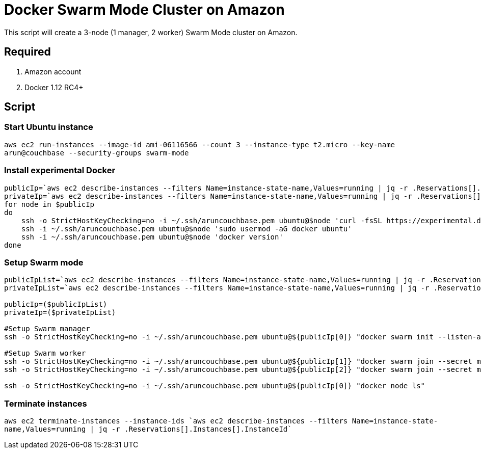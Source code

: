 = Docker Swarm Mode Cluster on Amazon

This script will create a 3-node (1 manager, 2 worker) Swarm Mode cluster on Amazon.

== Required

. Amazon account
. Docker 1.12 RC4+

== Script

=== Start Ubuntu instance

`aws ec2 run-instances --image-id ami-06116566 --count 3 --instance-type t2.micro --key-name arun@couchbase --security-groups swarm-mode`

=== Install experimental Docker

```
publicIp=`aws ec2 describe-instances --filters Name=instance-state-name,Values=running | jq -r .Reservations[].Instances[].PublicDnsName`
privateIp=`aws ec2 describe-instances --filters Name=instance-state-name,Values=running | jq -r .Reservations[].Instances[].PrivateDnsName`
for node in $publicIp
do
    ssh -o StrictHostKeyChecking=no -i ~/.ssh/aruncouchbase.pem ubuntu@$node 'curl -fsSL https://experimental.docker.com/ | sh'
    ssh -i ~/.ssh/aruncouchbase.pem ubuntu@$node 'sudo usermod -aG docker ubuntu'
    ssh -i ~/.ssh/aruncouchbase.pem ubuntu@$node 'docker version'
done
```

=== Setup Swarm mode

```
publicIpList=`aws ec2 describe-instances --filters Name=instance-state-name,Values=running | jq -r .Reservations[].Instances[].PublicDnsName`
privateIpList=`aws ec2 describe-instances --filters Name=instance-state-name,Values=running | jq -r .Reservations[].Instances[].PrivateDnsName`

publicIp=($publicIpList)
privateIp=($privateIpList)

#Setup Swarm manager
ssh -o StrictHostKeyChecking=no -i ~/.ssh/aruncouchbase.pem ubuntu@${publicIp[0]} "docker swarm init --listen-addr ${privateIp[0]}:2377 --secret mySecret"

#Setup Swarm worker
ssh -o StrictHostKeyChecking=no -i ~/.ssh/aruncouchbase.pem ubuntu@${publicIp[1]} "docker swarm join --secret mySecret ${privateIp[0]}:2377"
ssh -o StrictHostKeyChecking=no -i ~/.ssh/aruncouchbase.pem ubuntu@${publicIp[2]} "docker swarm join --secret mySecret ${privateIp[0]}:2377"

ssh -o StrictHostKeyChecking=no -i ~/.ssh/aruncouchbase.pem ubuntu@${publicIp[0]} "docker node ls"
```
=== Terminate instances

`aws ec2 terminate-instances --instance-ids `aws ec2 describe-instances --filters Name=instance-state-name,Values=running | jq -r .Reservations[].Instances[].InstanceId``


